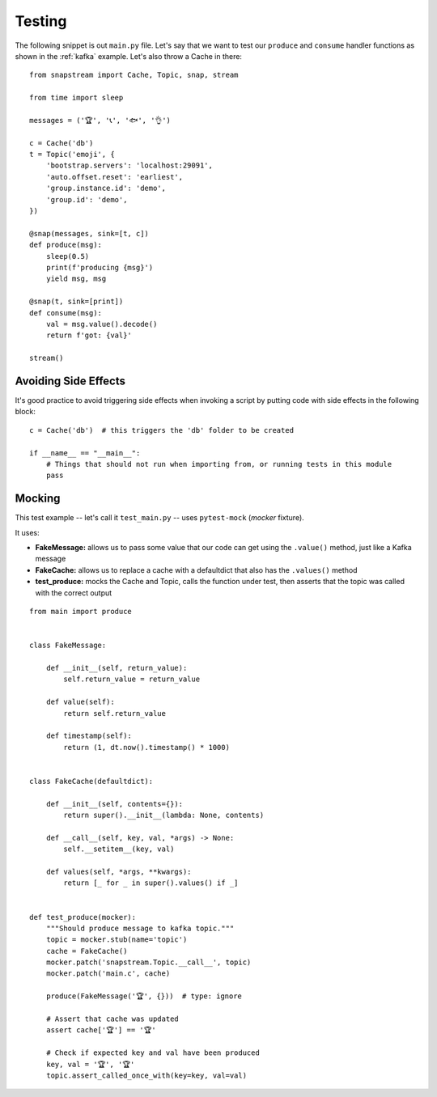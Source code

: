 .. _testing:

Testing
=======

The following snippet is out ``main.py`` file. Let's say that we want to test our ``produce`` and ``consume`` handler functions as shown in the :ref:`kafka` example. Let's also throw a Cache in there:

::

  from snapstream import Cache, Topic, snap, stream

  from time import sleep

  messages = ('🏆', '📞', '🐟', '👌')

  c = Cache('db')
  t = Topic('emoji', {
      'bootstrap.servers': 'localhost:29091',
      'auto.offset.reset': 'earliest',
      'group.instance.id': 'demo',
      'group.id': 'demo',
  })

  @snap(messages, sink=[t, c])
  def produce(msg):
      sleep(0.5)
      print(f'producing {msg}')
      yield msg, msg

  @snap(t, sink=[print])
  def consume(msg):
      val = msg.value().decode()
      return f'got: {val}'

  stream()


Avoiding Side Effects
---------------------

It's good practice to avoid triggering side effects when invoking a script by putting code with side effects in the following block:

::

  c = Cache('db')  # this triggers the 'db' folder to be created

  if __name__ == "__main__":
      # Things that should not run when importing from, or running tests in this module
      pass

Mocking
-------

This test example -- let's call it ``test_main.py`` -- uses ``pytest-mock`` (`mocker` fixture).

It uses:

- **FakeMessage:** allows us to pass some value that our code can get using the ``.value()`` method, just like a Kafka message
- **FakeCache:** allows us to replace a cache with a defaultdict that also has the ``.values()`` method
- **test_produce:** mocks the Cache and Topic, calls the function under test, then asserts that the topic was called with the correct output

::

  from main import produce


  class FakeMessage:

      def __init__(self, return_value):
          self.return_value = return_value

      def value(self):
          return self.return_value

      def timestamp(self):
          return (1, dt.now().timestamp() * 1000)


  class FakeCache(defaultdict):

      def __init__(self, contents={}):
          return super().__init__(lambda: None, contents)

      def __call__(self, key, val, *args) -> None:
          self.__setitem__(key, val)

      def values(self, *args, **kwargs):
          return [_ for _ in super().values() if _]


  def test_produce(mocker):
      """Should produce message to kafka topic."""
      topic = mocker.stub(name='topic')
      cache = FakeCache()
      mocker.patch('snapstream.Topic.__call__', topic)
      mocker.patch('main.c', cache)

      produce(FakeMessage('🏆', {}))  # type: ignore

      # Assert that cache was updated
      assert cache['🏆'] == '🏆'

      # Check if expected key and val have been produced
      key, val = '🏆', '🏆'
      topic.assert_called_once_with(key=key, val=val)
